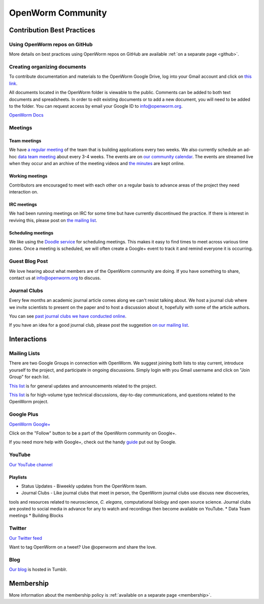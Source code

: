 .. _community:

*******************
OpenWorm Community
*******************

Contribution Best Practices
===========================

Using OpenWorm repos on GitHub
------------------------------

More details on best practices using OpenWorm repos on GitHub are available :ref:`on a separate page <github>`.

Creating organizing documents
-----------------------------

To contribute documentation and materials to the OpenWorm Google Drive, log into your Gmail account and click on 
`this link <https://drive.google.com/folderview?id=0B_t3mQaA-HaMaXpxVW5BY2JLa1E&usp=sharing>`_.

All documents located in the OpenWorm folder is viewable to the public.  Comments can be added to both text 
documents and spreadsheets.  In order to edit existing documents or to add a new document, you will need to be 
added to the folder.  You can request access by email your Google ID to info@openworm.org. 

.. Spreadsheets, slide presentation, dynamic documents - should be on google drive (policy of what goes in)
.. Folder structure w/ descriptors

`OpenWorm Docs <https://drive.google.com/a/openworm.org/?tab=oo#folders/0B_t3mQaA-HaMaXpxVW5BY2JLa1E>`_


Meetings
--------

Team meetings
^^^^^^^^^^^^^

We have `a regular meeting <https://www.youtube.com/watch?v=-IyHokN8FkA&list=PL8ACJC0fGE7C7zlCBqkx1LMN1DHGKVp22>`_ 
of the team that is building applications every two weeks.  
We also currently
schedule an ad-hoc `data team meeting <https://www.youtube.com/watch?v=seKjRnw7CB8&list=PL8ACJC0fGE7CGtyJWV2dPOfNxAruk2VcM>`_ 
about every 3-4 weeks.  The events
are on `our community calendar <https://www.google.com/calendar/embed?src=bqvlrm642m3irjehbethokkcdg%40group.calendar.google.com>`_.  
The events are streamed live when they occur and an archive of the meeting videos
and `the minutes <https://drive.google.com/#folders/0B8QUskXehbJtNWM2MjUyM2EtOTMxMC00MWY3LWEyNWMtNDUwMjRiNjM0Mjcx>`_
are kept online.

Working meetings
^^^^^^^^^^^^^^^^

Contributors are encouraged to meet with each other on a regular basis to advance areas of 
the project they need interaction on.  

IRC meetings
^^^^^^^^^^^^

We had been running meetings on IRC for some time but have currently discontinued the 
practice.  If there is interest in reviving this, please post on 
`the mailing list <https://groups.google.com/forum/?fromgroups#!forum/openworm-discuss>`_.

Scheduling meetings
^^^^^^^^^^^^^^^^^^^

We like using the `Doodle service <doodle.com>`_ for scheduling meetings.  This makes it easy to find
times to meet across various time zones.  Once a meeting is scheduled, we will often create
a Google+ event to track it and remind everyone it is occurring.

Guest Blog Post
---------------
We love hearing about what members are of the OpenWorm community are doing.  
If you have something to share, contact us at info@openworm.org to discuss.


Journal Clubs
-------------
Every few months an academic journal article comes along we can't resist talking about. 
We host a journal club where we invite scientists to present on the paper and to host a 
discussion about it, hopefully with some of the article authors.

You can see 
`past journal clubs we have conducted online 
<https://www.youtube.com/watch?v=JHSqkZ2sFDA&list=PL8ACJC0fGE7D-EkkR7EFgQESpHONC_kcI>`_.

If you have an idea for a good journal club, please post the suggestion 
`on our mailing list <https://groups.google.com/forum/?fromgroups#!forum/openworm-discuss>`_.

Interactions
============


Mailing Lists
---------------
There are two Google Groups in connection with OpenWorm. We suggest joining both lists to stay current, 
introduce yourself to the project, and participate in ongoing discussions.  Simply login with you Gmail 
username and click on "Join Group" for each list.

`This list <https://groups.google.com/forum/?hl=en#!forum/openworm>`_ is for general updates and announcements 
related to the project.

`This list <https://groups.google.com/forum/?hl=en#!forum/openworm-discuss>`_ is for high-volume type technical 
discussions, day-to-day communications, and questions related to the OpenWorm project.


Google Plus
------------
`OpenWorm Google+ <https://plus.google.com/+OpenwormOrg/posts>`_

Click on the "Follow" button to be a part of the OpenWorm community on Google+. 

If you need more help with Google+, check out the handy `guide <https://support.google.com/plus/?hl=en#topic=3049662>`_
put out by Google.


YouTube
-------
`Our YouTube channel <http://www.youtube.com/user/OpenWorm>`_

Playlists
^^^^^^^^^

* Status Updates - Biweekly updates from the OpenWorm team. 
* Journal Clubs - Like journal clubs that meet in person, the OpenWorm journal clubs use discuss new discoveries, 
tools and resources related to neuroscience, *C. elegans*, computational biology and open source science.  
Journal clubs are posted to social media in advance for any to watch and recordings then become available on YouTube.
* Data Team meetings
* Building Blocks


Twitter
-------
`Our Twitter feed <http://twitter.com/openworm>`_

Want to tag OpenWorm on a tweet? Use @openworm and share the love.

Blog
----

`Our blog <http://blog.openworm.org>`_ is hosted in Tumblr.

Membership
==========

More information about the membership policy is 
:ref:`available on a separate page <membership>`.
